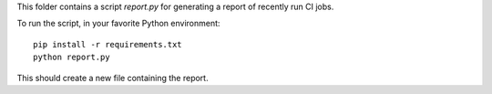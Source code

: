 This folder contains a script `report.py` for generating a report of
recently run CI jobs.

To run the script, in your favorite Python environment::

    pip install -r requirements.txt
    python report.py

This should create a new file containing the report.
